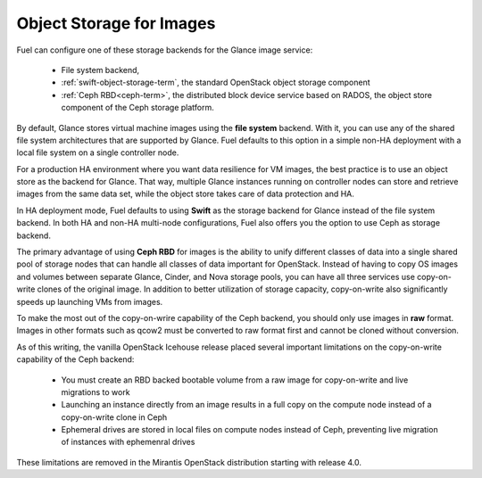 
.. _Object_Storage_for_Images:

Object Storage for Images
-------------------------

Fuel can configure one of these storage backends for the Glance image
service:

 * File system backend,

 * :ref:`swift-object-storage-term`,
   the standard OpenStack object storage component

 * :ref:`Ceph RBD<ceph-term>`,
   the distributed block device service based on RADOS,
   the object store component of the Ceph storage platform.

By default, Glance stores virtual machine images
using the **file system** backend.
With it, you can use any of the shared file system architectures
that are supported by Glance.
Fuel defaults to this option in a simple non-HA deployment
with a local file system on a single controller node.

For a production HA environment
where you want data resilience for VM images,
the best practice is to use an object store as the backend for Glance.
That way, multiple Glance instances running on controller nodes
can store and retrieve images from the same data set,
while the object store takes care of data protection and HA.

In HA deployment mode,
Fuel defaults to using **Swift** as the storage backend for Glance
instead of the file system backend.
In both HA and non-HA multi-node configurations,
Fuel also offers you the option to use Ceph as storage backend.

The primary advantage of using **Ceph RBD** for images
is the ability to unify different classes of data
into a single shared pool of storage nodes
that can handle all classes of data important for OpenStack.
Instead of having to copy OS images and volumes
between separate Glance, Cinder, and Nova storage pools,
you can have all three services use
copy-on-write clones of the original image.
In addition to better utilization of storage capacity,
copy-on-write also significantly speeds up launching VMs from images.

To make the most out of the copy-on-wrire capability of the Ceph backend,
you should only use images in **raw** format.
Images in other formats such as qcow2
must be converted to raw format first and cannot be cloned without conversion.

As of this writing, the vanilla OpenStack Icehouse release placed several
important limitations on the copy-on-write capability of the Ceph
backend:

 * You must create an RBD backed bootable volume from a raw image for
   copy-on-write and live migrations to work

 * Launching an instance directly from an image results in a full copy on
   the compute node instead of a copy-on-write clone in Ceph

 * Ephemeral drives are stored in local files on compute nodes instead
   of Ceph, preventing live migration of instances with ephemenral
   drives

These limitations are removed in the Mirantis OpenStack distribution
starting with release 4.0.

